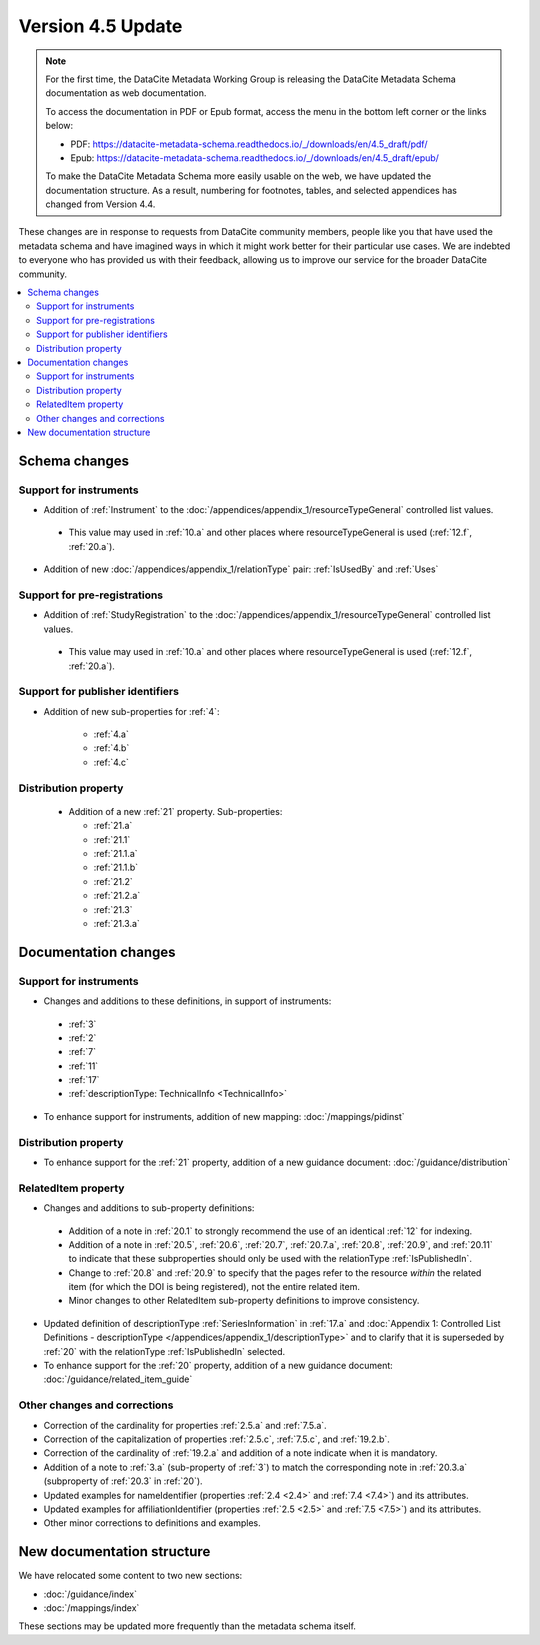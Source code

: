 Version 4.5 Update
====================

.. note::

   For the first time, the DataCite Metadata Working Group is releasing the DataCite Metadata Schema documentation as web documentation.

   To access the documentation in PDF or Epub format, access the menu in the bottom left corner or the links below:

   - PDF: https://datacite-metadata-schema.readthedocs.io/_/downloads/en/4.5_draft/pdf/
   - Epub: https://datacite-metadata-schema.readthedocs.io/_/downloads/en/4.5_draft/epub/

   To make the DataCite Metadata Schema more easily usable on the web, we have updated the documentation structure. As a result, numbering for footnotes, tables, and selected appendices has changed from Version 4.4.

These changes are in response to requests from DataCite community members, people like you that have used the metadata schema and have imagined ways in which it might work better for their particular use cases. We are indebted to everyone who has provided us with their feedback, allowing us to improve our service for the broader DataCite community.

.. contents:: :local:

Schema changes
-----------------------------

Support for instruments
~~~~~~~~~~~~~~~~~~~~~~~~~~~~~~~~~~~~~~

* Addition of :ref:`Instrument` to the :doc:`/appendices/appendix_1/resourceTypeGeneral` controlled list values.

 * This value may used in :ref:`10.a` and other places where resourceTypeGeneral is used (:ref:`12.f`, :ref:`20.a`).

* Addition of new :doc:`/appendices/appendix_1/relationType` pair: :ref:`IsUsedBy` and :ref:`Uses`


Support for pre-registrations
~~~~~~~~~~~~~~~~~~~~~~~~~~~~~~~~~~~~~~

* Addition of :ref:`StudyRegistration` to the :doc:`/appendices/appendix_1/resourceTypeGeneral` controlled list values.

 * This value may used in :ref:`10.a` and other places where resourceTypeGeneral is used (:ref:`12.f`, :ref:`20.a`).


Support for publisher identifiers
~~~~~~~~~~~~~~~~~~~~~~~~~~~~~~~~~~~~~~

* Addition of new sub-properties for :ref:`4`:

   * :ref:`4.a`
   * :ref:`4.b`
   * :ref:`4.c`

Distribution property
~~~~~~~~~~~~~~~~~~~~~~~~~~~~~~~~~~~~~~

 * Addition of a new :ref:`21` property. Sub-properties:

   * :ref:`21.a`
   * :ref:`21.1`
   * :ref:`21.1.a`
   * :ref:`21.1.b`
   * :ref:`21.2`
   * :ref:`21.2.a`
   * :ref:`21.3`
   * :ref:`21.3.a`


Documentation changes
-----------------------------

Support for instruments
~~~~~~~~~~~~~~~~~~~~~~~~~~~~~~~~~~~~~~

* Changes and additions to these definitions, in support of instruments:

 * :ref:`3`
 * :ref:`2`
 * :ref:`7`
 * :ref:`11`
 * :ref:`17`
 * :ref:`descriptionType: TechnicalInfo <TechnicalInfo>`

* To enhance support for instruments, addition of new mapping: :doc:`/mappings/pidinst`

Distribution property
~~~~~~~~~~~~~~~~~~~~~~~~~~~~~~~~~~~~~~

* To enhance support for the :ref:`21` property, addition of a new guidance document: :doc:`/guidance/distribution`

RelatedItem property
~~~~~~~~~~~~~~~~~~~~~~~~~~~~~~~~~~~~~~

* Changes and additions to sub-property definitions:

 * Addition of a note in :ref:`20.1` to strongly recommend the use of an identical :ref:`12` for indexing.
 * Addition of a note in :ref:`20.5`, :ref:`20.6`, :ref:`20.7`, :ref:`20.7.a`, :ref:`20.8`, :ref:`20.9`, and :ref:`20.11` to indicate that these subproperties should only be used with the relationType :ref:`IsPublishedIn`.
 * Change to :ref:`20.8` and :ref:`20.9` to specify that the pages refer to the resource *within* the related item (for which the DOI is being registered), not the entire related item.
 * Minor changes to other RelatedItem sub-property definitions to improve consistency.

* Updated definition of descriptionType :ref:`SeriesInformation` in :ref:`17.a` and :doc:`Appendix 1: Controlled List Definitions - descriptionType </appendices/appendix_1/descriptionType>` and  to clarify that it is superseded by :ref:`20` with the relationType :ref:`IsPublishedIn` selected.
* To enhance support for the :ref:`20` property, addition of a new guidance document: :doc:`/guidance/related_item_guide`

Other changes and corrections
~~~~~~~~~~~~~~~~~~~~~~~~~~~~~~~~~~~~~~

* Correction of the cardinality for properties :ref:`2.5.a` and :ref:`7.5.a`.
* Correction of the capitalization of properties :ref:`2.5.c`, :ref:`7.5.c`, and :ref:`19.2.b`.
* Correction of the cardinality of :ref:`19.2.a` and addition of a note indicate when it is mandatory.
* Addition of a note to :ref:`3.a` (sub-property of :ref:`3`) to match the corresponding note in :ref:`20.3.a` (subproperty of :ref:`20.3` in :ref:`20`).
* Updated examples for nameIdentifier (properties :ref:`2.4 <2.4>` and :ref:`7.4 <7.4>`) and its attributes.
* Updated examples for affiliationIdentifier (properties :ref:`2.5 <2.5>` and :ref:`7.5 <7.5>`) and its attributes.
* Other minor corrections to definitions and examples.


New documentation structure
-----------------------------

We have relocated some content to two new sections:

- :doc:`/guidance/index`
- :doc:`/mappings/index`

These sections may be updated more frequently than the metadata schema itself.
